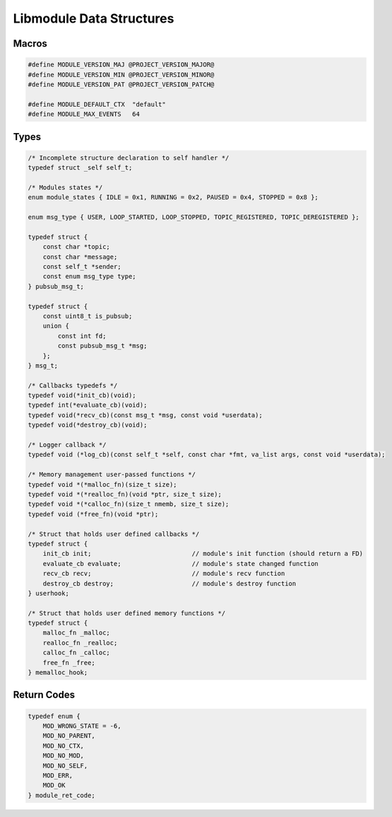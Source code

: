 Libmodule Data Structures
=========================

Macros
------

.. code::

    #define MODULE_VERSION_MAJ @PROJECT_VERSION_MAJOR@
    #define MODULE_VERSION_MIN @PROJECT_VERSION_MINOR@
    #define MODULE_VERSION_PAT @PROJECT_VERSION_PATCH@
    
    #define MODULE_DEFAULT_CTX  "default"
    #define MODULE_MAX_EVENTS   64

Types
-----

.. code::
    
    /* Incomplete structure declaration to self handler */
    typedef struct _self self_t;

    /* Modules states */
    enum module_states { IDLE = 0x1, RUNNING = 0x2, PAUSED = 0x4, STOPPED = 0x8 };

    enum msg_type { USER, LOOP_STARTED, LOOP_STOPPED, TOPIC_REGISTERED, TOPIC_DEREGISTERED };

    typedef struct {
        const char *topic;
        const char *message;
        const self_t *sender;
        const enum msg_type type;
    } pubsub_msg_t;

    typedef struct {
        const uint8_t is_pubsub;
        union {
            const int fd;
            const pubsub_msg_t *msg;
        };
    } msg_t;

    /* Callbacks typedefs */
    typedef void(*init_cb)(void);
    typedef int(*evaluate_cb)(void);
    typedef void(*recv_cb)(const msg_t *msg, const void *userdata);
    typedef void(*destroy_cb)(void);

    /* Logger callback */
    typedef void (*log_cb)(const self_t *self, const char *fmt, va_list args, const void *userdata);
    
    /* Memory management user-passed functions */
    typedef void *(*malloc_fn)(size_t size);
    typedef void *(*realloc_fn)(void *ptr, size_t size);
    typedef void *(*calloc_fn)(size_t nmemb, size_t size);
    typedef void (*free_fn)(void *ptr);

    /* Struct that holds user defined callbacks */
    typedef struct {
        init_cb init;                           // module's init function (should return a FD)
        evaluate_cb evaluate;                   // module's state changed function
        recv_cb recv;                           // module's recv function
        destroy_cb destroy;                     // module's destroy function
    } userhook;
    
    /* Struct that holds user defined memory functions */
    typedef struct {
        malloc_fn _malloc;
        realloc_fn _realloc;
        calloc_fn _calloc;
        free_fn _free;
    } memalloc_hook;

.. _module_ret_code:  

Return Codes
------------

.. code::

    typedef enum {
        MOD_WRONG_STATE = -6,
        MOD_NO_PARENT,
        MOD_NO_CTX,
        MOD_NO_MOD,
        MOD_NO_SELF,
        MOD_ERR,
        MOD_OK
    } module_ret_code;
